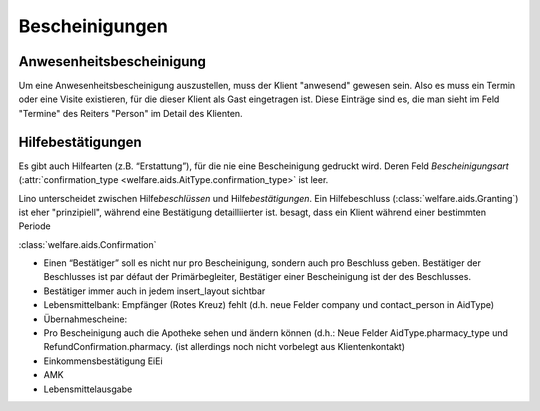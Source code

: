 ===============
Bescheinigungen
===============


.. glossary::
  :sorted:


  Visite

    Als **Visite** bezeichnen wir einen Termin, der nicht vorgesehen war


  Termin 

    Als **Termin** bezeichnen wir einen Kalendereintrag, der zwischen
    zwei oder mehr Personen als Treffpunkt abgesprochen ist.




Anwesenheitsbescheinigung
=========================

Um eine Anwesenheitsbescheinigung auszustellen, muss der Klient
"anwesend" gewesen sein.  Also es muss ein Termin oder eine Visite
existieren, für die dieser Klient als Gast eingetragen ist. Diese
Einträge sind es, die man sieht im Feld "Termine" des Reiters "Person"
im Detail des Klienten.


Hilfebestätigungen
==================

Es gibt auch Hilfearten (z.B. “Erstattung”), für die nie eine
Bescheinigung gedruckt wird. Deren Feld `Bescheinigungsart`
(:attr:`confirmation_type <welfare.aids.AitType.confirmation_type>`
ist leer.

Lino unterscheidet zwischen Hilfe\ *beschlüssen* und Hilfe\
*bestätigungen*.  Ein Hilfebeschluss (:class:`welfare.aids.Granting`)
ist eher "prinzipiell", während eine Bestätigung detailliierter ist.
besagt, dass ein Klient während einer bestimmten Periode 

:class:`welfare.aids.Confirmation`

- Einen “Bestätiger” soll es nicht nur pro Bescheinigung, sondern auch
  pro Beschluss geben. Bestätiger der Beschlusses ist par défaut der
  Primärbegleiter, Bestätiger einer Bescheinigung ist der des
  Beschlusses.

- Bestätiger immer auch in jedem insert_layout sichtbar

- Lebensmittelbank: Empfänger (Rotes Kreuz) fehlt (d.h. neue Felder
  company und contact_person in AidType)

- Übernahmescheine:

- Pro Bescheinigung auch die Apotheke sehen und ändern können (d.h.:
  Neue Felder AidType.pharmacy_type und RefundConfirmation.pharmacy.
  (ist allerdings noch nicht vorbelegt aus Klientenkontakt)




- Einkommensbestätigung EiEi
- AMK
- Lebensmittelausgabe
